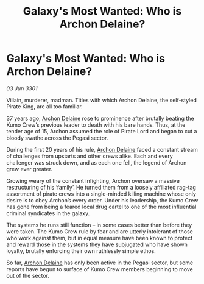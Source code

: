 :PROPERTIES:
:ID:       da38fa5a-d82a-4729-b181-ce8af5cf8d39
:END:
#+title: Galaxy's Most Wanted: Who is Archon Delaine?
#+filetags: :3301:galnet:

* Galaxy's Most Wanted: Who is Archon Delaine?

/03 Jun 3301/

Villain, murderer, madman. Titles with which Archon Delaine, the self-styled Pirate King, are all too familiar. 

37 years ago, [[id:7aae0550-b8ba-42cf-b52b-e7040461c96f][Archon Delaine]] rose to prominence after brutally beating the Kumo Crew’s previous leader to death with his bare hands. Thus, at the tender age of 15, Archon assumed the role of Pirate Lord and began to cut a bloody swathe across the Pegasi sector.  

During the first 20 years of his rule, [[id:7aae0550-b8ba-42cf-b52b-e7040461c96f][Archon Delaine]] faced a constant stream of challenges from upstarts and other crews alike. Each and every challenger was struck down, and as each one fell, the legend of Archon grew ever greater. 

Growing weary of the constant infighting, Archon oversaw a massive restructuring of his ‘family’. He turned them from a loosely affiliated rag-tag assortment of pirate crews into a single-minded killing machine whose only desire is to obey Archon’s every order. Under his leadership, the Kumo Crew has gone from being a feared local drug cartel to one of the most influential criminal syndicates in the galaxy. 

The systems he runs still function – in some cases better than before they were taken. The Kumo Crew rule by fear and are utterly intolerant of those who work against them, but in equal measure have been known to protect and reward those in the systems they have subjugated who have shown loyalty, brutally enforcing their own ruthlessly simple ethos. 

So far, [[id:7aae0550-b8ba-42cf-b52b-e7040461c96f][Archon Delaine]] has only been active in the Pegasi sector, but some reports have begun to surface of Kumo Crew members beginning to move out of the sector.
